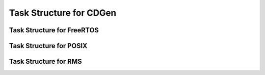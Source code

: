 ##############################
Task Structure for CDGen
##############################

Task Structure for FreeRTOS
-------------------------

Task Structure for POSIX
-------------------------

Task Structure for RMS
-------------------------